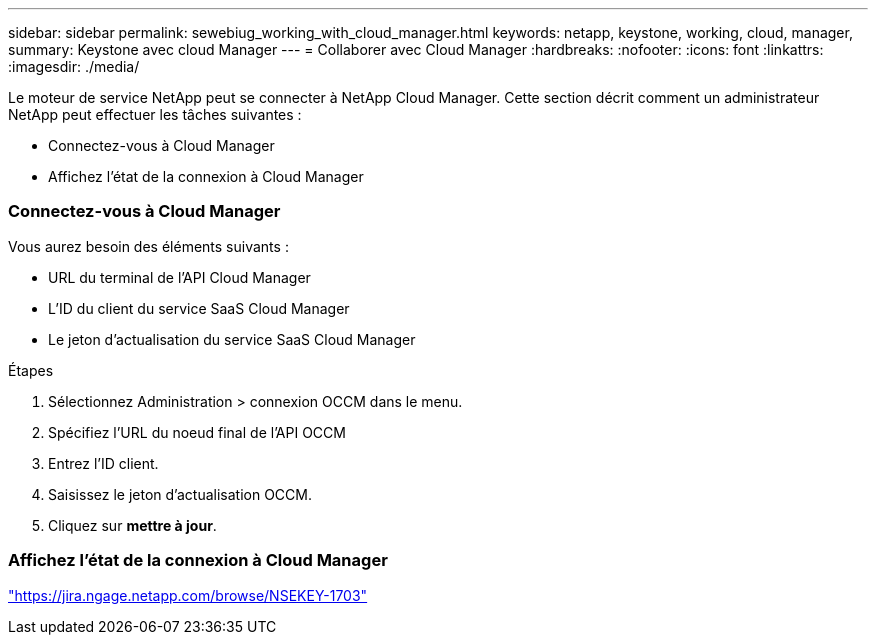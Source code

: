 ---
sidebar: sidebar 
permalink: sewebiug_working_with_cloud_manager.html 
keywords: netapp, keystone, working, cloud, manager, 
summary: Keystone avec cloud Manager 
---
= Collaborer avec Cloud Manager
:hardbreaks:
:nofooter: 
:icons: font
:linkattrs: 
:imagesdir: ./media/


[role="lead"]
Le moteur de service NetApp peut se connecter à NetApp Cloud Manager. Cette section décrit comment un administrateur NetApp peut effectuer les tâches suivantes :

* Connectez-vous à Cloud Manager
* Affichez l'état de la connexion à Cloud Manager




=== Connectez-vous à Cloud Manager

Vous aurez besoin des éléments suivants :

* URL du terminal de l'API Cloud Manager
* L'ID du client du service SaaS Cloud Manager
* Le jeton d'actualisation du service SaaS Cloud Manager


.Étapes
. Sélectionnez Administration > connexion OCCM dans le menu.
. Spécifiez l'URL du noeud final de l'API OCCM
. Entrez l'ID client.
. Saisissez le jeton d'actualisation OCCM.
. Cliquez sur *mettre à jour*.




=== Affichez l'état de la connexion à Cloud Manager

https://jira.ngage.netapp.com/browse/NSEKEY-1703["https://jira.ngage.netapp.com/browse/NSEKEY-1703"^]
